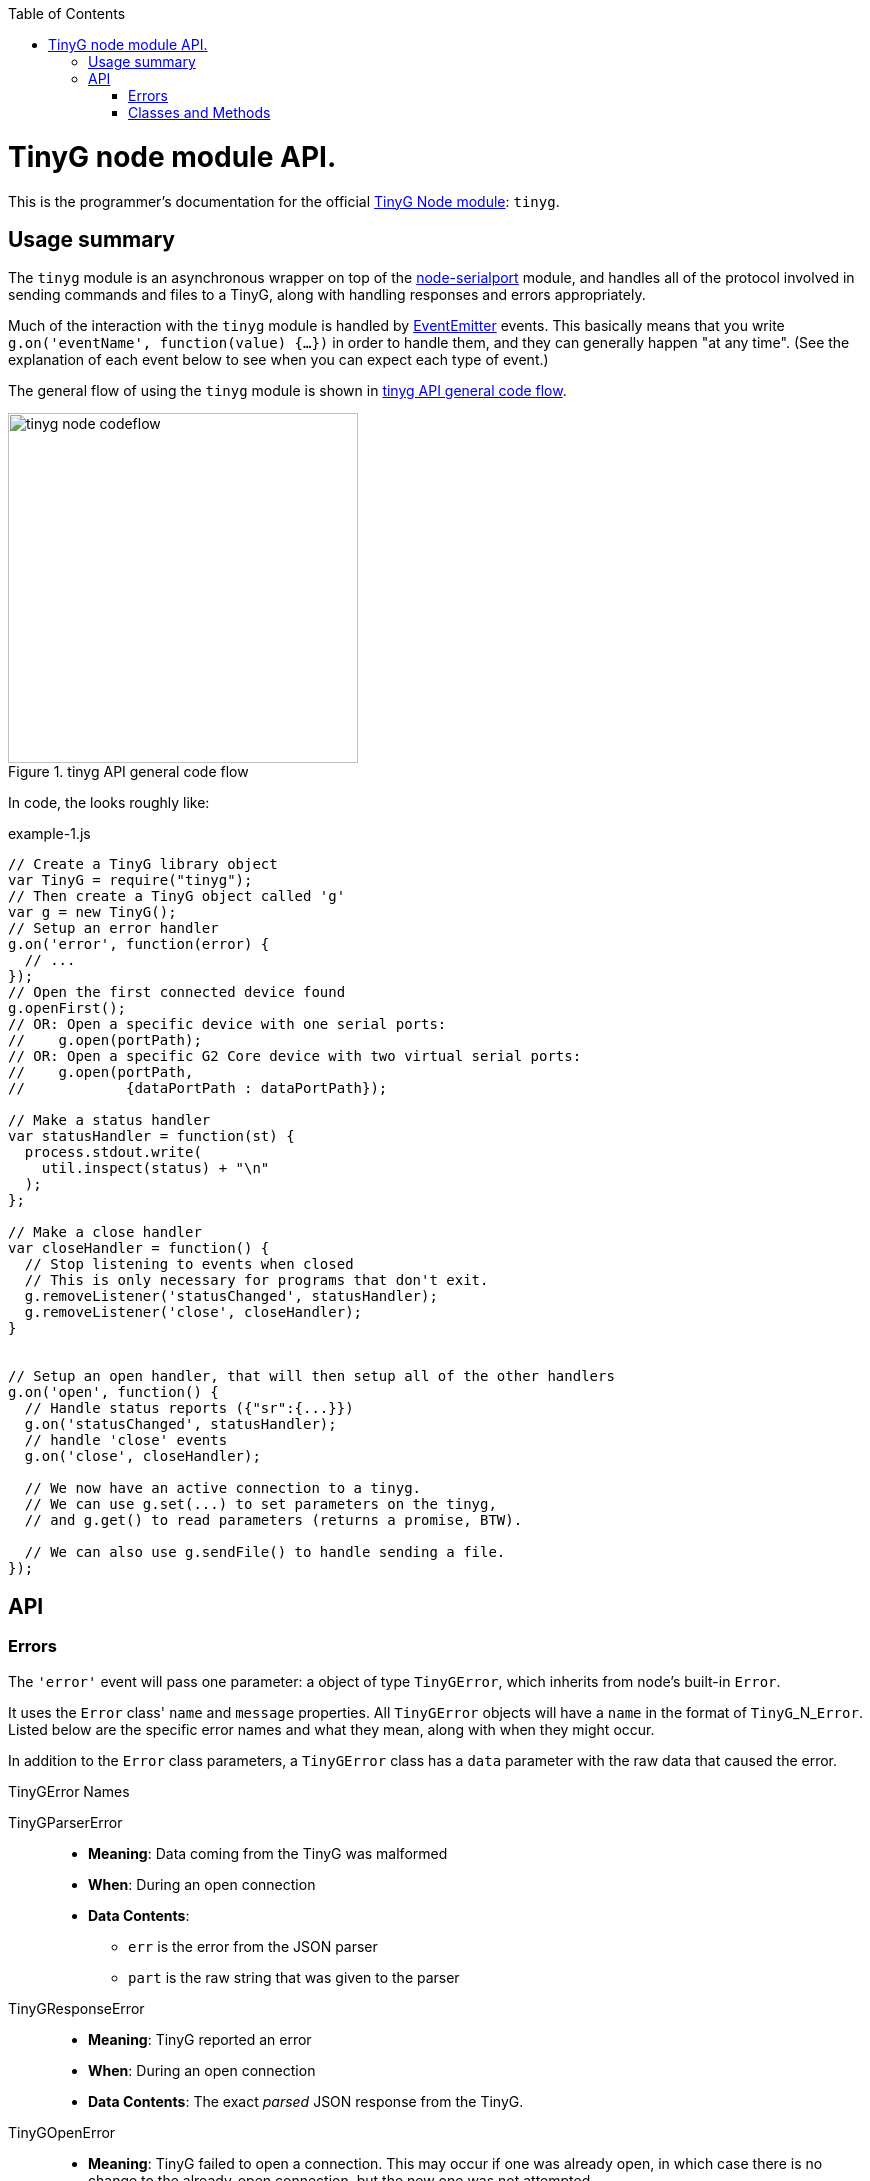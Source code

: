 :toc: macro
:toclevels: 4
:icons: font

toc::[]

# TinyG node module API.

This is the programmer's documentation for the official https://github.com/giseburt/TinyG-node[TinyG Node module]: `tinyg`.

## Usage summary

The `tinyg` module is an asynchronous wrapper on top of the https://github.com/voodootikigod/node-serialport[node-serialport] module, and handles all of the protocol involved in sending commands and files to a TinyG, along with handling responses and errors appropriately.

Much of the interaction with the `tinyg` module is handled by https://nodejs.org/api/events.html[EventEmitter] events. This basically means that you write `g.on('eventName', function(value) {...})` in order to handle them, and they can generally happen "at any time". (See the explanation of each event below to see when you can expect each type of event.)

The general flow of using the `tinyg` module is shown in <<fig1>>.

[[fig1]]
.tinyg API general code flow
image::tinyg-node-codeflow.png[width=350]

In code, the looks roughly like:

[[code-flow-code]]
[source,javascript]
.example-1.js
----
// Create a TinyG library object
var TinyG = require("tinyg");
// Then create a TinyG object called 'g'
var g = new TinyG();
// Setup an error handler
g.on('error', function(error) {
  // ...
});
// Open the first connected device found
g.openFirst();
// OR: Open a specific device with one serial ports:
//    g.open(portPath);
// OR: Open a specific G2 Core device with two virtual serial ports:
//    g.open(portPath,
//            {dataPortPath : dataPortPath});

// Make a status handler
var statusHandler = function(st) {
  process.stdout.write(
    util.inspect(status) + "\n"
  );
};

// Make a close handler
var closeHandler = function() {
  // Stop listening to events when closed
  // This is only necessary for programs that don't exit.
  g.removeListener('statusChanged', statusHandler);
  g.removeListener('close', closeHandler);
}


// Setup an open handler, that will then setup all of the other handlers
g.on('open', function() {
  // Handle status reports ({"sr":{...}})
  g.on('statusChanged', statusHandler);
  // handle 'close' events
  g.on('close', closeHandler);

  // We now have an active connection to a tinyg.
  // We can use g.set(...) to set parameters on the tinyg,
  // and g.get() to read parameters (returns a promise, BTW).

  // We can also use g.sendFile() to handle sending a file.
});

----

## API

### Errors

The `'error'` event will pass one parameter: a object of type `TinyGError`, which inherits from node's built-in `Error`.

It uses the `Error` class' `name` and `message` properties. All `TinyGError` objects will have a `name` in the format of `TinyG`+_N_+`Error`. Listed below are the specific error names and what they mean, along with when they might occur.

In addition to the `Error` class parameters, a `TinyGError` class has a `data` parameter with the raw data that caused the error.

.TinyGError Names
TinyGParserError::
  * *Meaning*: Data coming from the TinyG was malformed
  * *When*: During an open connection
  * *Data Contents*:
  ** `err` is the error from the JSON parser
  ** `part` is the raw string that was given to the parser

TinyGResponseError::
  * *Meaning*: TinyG reported an error
  * *When*: During an open connection
  * *Data Contents*: The exact _parsed_ JSON response from the TinyG.

TinyGOpenError::
  * *Meaning*: TinyG failed to open a connection. This may occur if one was already open, in which case there is no change to the already-open connection, but the new one was not attempted.
  * *When*: Any time after `g.open()` has been called.
  * *Data Contents*: _None._

TinyGSerialPortError::
  * *Meaning*: The underlying serialport object had an error.
  * *When*: Anytime after `g.open()` was called.
  * *Data contents*: The raw error object from serialport.

TinyGWriteError::
  * *Meaning*: The underlying serialport object reported a write error.
  * *When*: Anytime there's an open connection.
  * *Data Contents*: The raw error from serialport.

TinyGReadStreamError::
  * *Meaning*: The underlying readStream used by <<sendFile,`g.sendFile()`>> reported an error.
  * *When*: After calling <<sendFile,`g.sendFile()`>>
  * *Data Contents*: The raw error from readStream.

TinyGOpenFirstError::
  * *Meaning*: `g.openFirst()` was unable to open a TinyG.
  * *When*: After calling `g.openFirst()`.
  * *Data Contents*: The `results` value returned by `g.list()`.

TinyGOpenFirstListError::
  * *Meaning*: `g.openFirst()` was unable to list TinyGs.
  * *When*: After calling `g.openFirst()`.
  * *Data Contents*: The `err` value returned by `g.list()`.


### Classes and Methods

Class TinyG::
  * [[open]]`open(` _path_ `,` _options_ `)`::
  ** Open the connection.
  ** *Returns:* _nothing_
  ** `path`:
  ** `options`:

  * [[close]]`close()`::
  ** Close the connection.
  ** *Returns:* _nothing_

  * [[write]]`write(` _value_ `)`::
  ** Write value to the TinyG.
  ** *Returns:* _nothing_
  ** `value`:

  * [[write]]`writeWithPromise(` _value_ `)`::
  ** Write value to the TinyG.
  ** *Returns:* Promise.
  ** `value`:

  * [[set]]`set(` _value_ `)`::
  ** Set the given value on the TinyG.
  ** *Returns:* Promise
  ** `value`:

  * [[get]]`get(` _key_ `)`::
  ** Retrieve the value of the given key from the TinyG.
  ** *Returns:* Promise
  ** `key`:

  * [[sendFile]]`sendFile(` _filename_or_stdin_ `,` _done_callback_ `)`::
  ** *Returns:* _nothing_
  ** `filename_or_stdin`: Either a path name (in a string) or a `readStream` object (such as `process.stdin`).
  ** `done_callback` (_optional_): A function for the TinyG object to call when the file has finished sending. This will only be called after all lines have been sent AND `stat` has gone to 3 (movement stopped), 4 (program end via `M2` or `M30`), or 6 (alarm).

  * [[list]]`list(` _callback_ `)`::
  ** Get a list of TinyGs available.
  ** *Returns:* _nothing_
  ** `callback`:

  * [[openFirst]]`openFirst(` _failIfMore_, _options_ `)`::
  ** Get a list of TinyGs available.
  ** *Returns:* _nothing_
  ** `failIfMore`:
  ** `options`:
